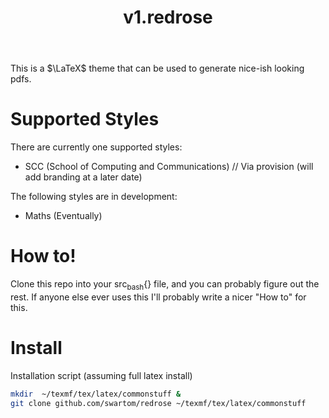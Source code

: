 #+title: v1.redrose

 [[./img/scc_logo.png]]

This is a $\LaTeX$ theme that can be used to generate nice-ish looking pdfs.

* Supported Styles
There are currently one supported styles:
- SCC (School of Computing and Communications) // Via provision (will add branding at a later date)
The following styles are in development:
- Maths (Eventually)

* How to!
Clone this repo into your src_bash{} file, and you can probably figure out the rest. If anyone else ever uses this I'll probably write a nicer "How to" for this.

* Install
Installation script (assuming full latex install)
#+NAME: Installation script (assuming full latex install)
#+BEGIN_SRC bash
mkdir  ~/texmf/tex/latex/commonstuff &
git clone github.com/swartom/redrose ~/texmf/tex/latex/commonstuff
#+END_SRC
